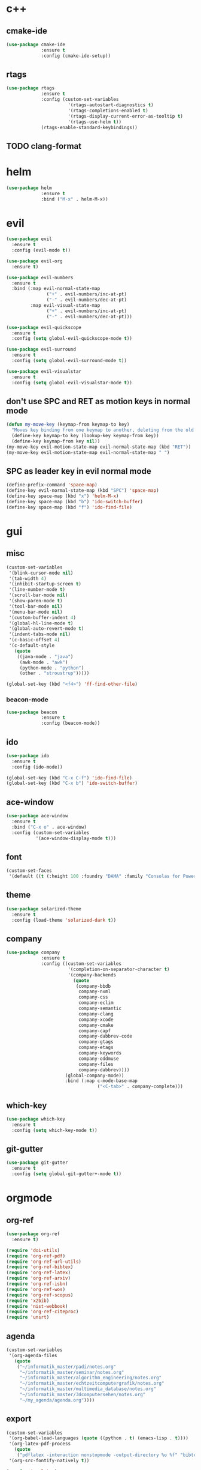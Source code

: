 * c++
** cmake-ide
#+begin_src emacs-lisp
  (use-package cmake-ide
               :ensure t
               :config (cmake-ide-setup))
#+end_src

** rtags
#+begin_src emacs-lisp
  (use-package rtags
               :ensure t
               :config (custom-set-variables
                         '(rtags-autostart-diagnostics t)
                         '(rtags-completions-enabled t)
                         '(rtags-display-current-error-as-tooltip t)
                         '(rtags-use-helm t))
               (rtags-enable-standard-keybindings))
#+end_src

** TODO clang-format
* helm
#+begin_src emacs-lisp
      (use-package helm
                   :ensure t
                   :bind ("M-x" . helm-M-x))
#+end_src
* evil
#+begin_src emacs-lisp
    (use-package evil
	  :ensure t
	  :config (evil-mode t))

    (use-package evil-org
	  :ensure t)

    (use-package evil-numbers
	  :ensure t
	  :bind (:map evil-normal-state-map
				   ("+" . evil-numbers/inc-at-pt)
				   ("-" . evil-numbers/dec-at-pt)
             :map evil-visual-state-map
				   ("+" . evil-numbers/inc-at-pt)
				   ("-" . evil-numbers/dec-at-pt)))

    (use-package evil-quickscope
	  :ensure t
	  :config (setq global-evil-quickscope-mode t))

    (use-package evil-surround
	  :ensure t
	  :config (setq global-evil-surround-mode t))

    (use-package evil-visualstar
	  :ensure t
	  :config (setq global-evil-visualstar-mode t))
#+end_src

** don't use SPC and RET as motion keys in normal mode
#+begin_src emacs-lisp
  (defun my-move-key (keymap-from keymap-to key)
    "Moves key binding from one keymap to another, deleting from the old location. "
    (define-key keymap-to key (lookup-key keymap-from key))
    (define-key keymap-from key nil))
  (my-move-key evil-motion-state-map evil-normal-state-map (kbd "RET"))
  (my-move-key evil-motion-state-map evil-normal-state-map " ")
#+end_src
  
** SPC as leader key in evil normal mode

#+begin_src emacs-lisp
  (define-prefix-command 'space-map)
  (define-key evil-normal-state-map (kbd "SPC") 'space-map)
  (define-key space-map (kbd "x") 'helm-M-x)
  (define-key space-map (kbd "b") 'ido-switch-buffer)
  (define-key space-map (kbd "f") 'ido-find-file)
#+end_src

* gui
** misc
#+begin_src emacs-lisp
  (custom-set-variables
   '(blink-cursor-mode nil)
   '(tab-width 4)
   '(inhibit-startup-screen t)
   '(line-number-mode t)
   '(scroll-bar-mode nil)
   '(show-paren-mode t)
   '(tool-bar-mode nil)
   '(menu-bar-mode nil)
   '(custom-buffer-indent 4)
   '(global-hl-line-mode t)
   '(global-auto-revert-mode t)
   '(indent-tabs-mode nil)
   '(c-basic-offset 4)
   '(c-default-style
	 (quote
      ((java-mode . "java")
       (awk-mode . "awk")
	   (python-mode . "python")
       (other . "stroustrup")))))

  (global-set-key (kbd "<f4>") 'ff-find-other-file)
#+end_src

*** beacon-mode
#+begin_src emacs-lisp
  (use-package beacon
               :ensure t
               :config (beacon-mode))
#+end_src

** ido
#+begin_src emacs-lisp
  (use-package ido
    :ensure t
    :config (ido-mode))

  (global-set-key (kbd "C-x C-f") 'ido-find-file)
  (global-set-key (kbd "C-x b") 'ido-switch-buffer)
#+end_src

** ace-window
#+begin_src emacs-lisp
  (use-package ace-window
    :ensure t
    :bind ("C-x o" . ace-window)
    :config (custom-set-variables
             '(ace-window-display-mode t)))
#+end_src

** font
#+begin_src emacs-lisp
(custom-set-faces
 '(default ((t (:height 100 :foundry "DAMA" :family "Consolas for Powerline")))))
#+end_src

** theme
#+begin_src emacs-lisp
  (use-package solarized-theme
    :ensure t
    :config (load-theme 'solarized-dark t))
#+end_src

#+RESULTS:
: t

** company
#+begin_src emacs-lisp
  (use-package company
               :ensure t
               :config ((custom-set-variables
                         '(completion-on-separator-character t)
                         '(company-backends
                           (quote
                            (company-bbdb
                             company-nxml
                             company-css
                             company-eclim
                             company-semantic
                             company-clang
                             company-xcode
                             company-cmake
                             company-capf
                             company-dabbrev-code
                             company-gtags
                             company-etags
                             company-keywords
                             company-oddmuse
                             company-files
                             company-dabbrev))))
                        (global-company-mode))
                        :bind (:map c-mode-base-map
                                    ("<C-tab>" . company-complete)))
#+end_src

** which-key
#+begin_src emacs-lisp
  (use-package which-key
    :ensure t
    :config (setq which-key-mode t))
#+end_src

** git-gutter
#+begin_src emacs-lisp
  (use-package git-gutter
    :ensure t
    :config (setq global-git-gutter+-mode t))
#+end_src

* orgmode
** org-ref
#+begin_src emacs-lisp
  (use-package org-ref
	:ensure t)

  (require 'doi-utils)
  (require 'org-ref-pdf)
  (require 'org-ref-url-utils)
  (require 'org-ref-bibtex)
  (require 'org-ref-latex)
  (require 'org-ref-arxiv)
  (require 'org-ref-isbn)
  (require 'org-ref-wos)
  (require 'org-ref-scopus)
  (require 'x2bib)
  (require 'nist-webbook)
  (require 'org-ref-citeproc)
  (require 'unsrt)
#+end_src

** agenda
#+begin_src emacs-lisp
  (custom-set-variables
   '(org-agenda-files
     (quote
      ("~/informatik_master/padi/notes.org"
       "~/informatik_master/seminar/notes.org"
       "~/informatik_master/algorithm_engineering/notes.org"
       "~/informatik_master/echtzeitcomputergrafik/notes.org"
       "~/informatik_master/multimedia_database/notes.org"
       "~/informatik_master/3dcomputersehen/notes.org"
       "~/my_agenda/agenda.org"))))
#+end_src

** export
#+begin_src emacs-lisp
(custom-set-variables
 '(org-babel-load-languages (quote ((python . t) (emacs-lisp . t))))
 '(org-latex-pdf-process
   (quote
    ("pdflatex -interaction nonstopmode -output-directory %o %f" "bibtex %b" "pdflatex -interaction nonstopmode -output-directory %o %f" "pdflatex -interaction nonstopmode -output-directory %o %f")))
 '(org-src-fontify-natively t))

(require 'ox-latex)
(add-to-list
 'org-latex-classes
 '("dinbrief"
   "\\documentclass[12pt]{dinbrief}
\[DEFAULT-PACKAGES]
\[PACKAGES]
\[EXTRA]"))
#+end_src

** caldav
#+begin_src emacs-lisp
  (use-package org-caldav
	:ensure t
	:config (custom-set-variables 
			 '(org-caldav-url "http://frgcloud.selfhost.eu/owncloud/remote.php/caldav/calendars/piland")
			 '(org-caldav-calendar-id "orgmode-agenda")
			 '(org-caldav-select-tags '("AGENDA"))
			 '(org-caldav-inbox "~/my_agenda/caldav.org")))
#+end_src

** misc
#+begin_src emacs-lisp
(plist-put org-format-latex-options :scale 1.5)
#+end_src

* email
#+begin_src emacs-lisp
(custom-set-variables
 '(send-mail-function (quote smtpmail-send-it))
 '(smtpmail-smtp-server "groupware.tu-bs.de")
 '(smtpmail-smtp-service 465)
 '(smtpmail-stream-type (quote ssl))
 '(user-full-name "Sascha Fricke")
 '(user-mail-address "Sascha Fricke <s.fricke@tu-bs.de>")
)
#+end_src
** notmuch
#+begin_src emacs-lisp
  (use-package notmuch
    :ensure t
    :config (setq notmuch-address-command "notmuch-address"))
#+end_src
** offlineimap
#+begin_src emacs-lisp
  (use-package offlineimap
    :ensure t)
#+end_src
* projectile
#+begin_src emacs-lisp
  (use-package projectile
    :config (setq projectile-mode t))
#+end_src

* ag
#+begin_src emacs-lisp
  (use-package ag
    :ensure t
    :config (setq ag-group-matches nil))
#+end_src

* wgrep
#+begin_src emacs-lisp
  (use-package wgrep
    :ensure t)
  (use-package wgrep-ag
    :ensure t)
#+end_src

* ctags
#+begin_src emacs-lisp
  (custom-set-variables
   '(ctags-update-command "ctags")
   '(ctags-update-delay-seconds 10)
   '(ctags-update-other-options
     (quote
      ("--fields=+iaSt"
       "--extra=+q"
       "--exclude='*.elc'"
       "--exclude='*.class'"
       "--exclude='.git'"
       "--exclude='.svn'"
       "--exclude='SCCS'"
       "--exclude='RCS'"
       "--exclude='CVS'"
       "--exclude='EIFGEN'"
       "-R"
       "-e"))))
#+end_src

* flycheck
#+begin_src emacs-lisp
  (use-package flycheck
    :ensure t
    :config (custom-set-variables
             '(global-flycheck-mode t)
             '(flycheck-clang-language-standard "c++14")))
#+end_src

* magit
#+begin_src emacs-lisp
  (use-package magit
    :ensure t)
#+end_src 
* extra file type modes
** cuda-mode
#+begin_src emacs-lisp
  (use-package cuda-mode
    :ensure t)
#+end_src

** opencl-mode
#+begin_src emacs-lisp
  (use-package opencl-mode
    :ensure t)
#+end_src

** glsl-mode
#+begin_src emacs-lisp
  (use-package glsl-mode
    :ensure t)
#+end_src

* start in eshell
#+begin_src emacs-lisp
(eshell)
#+end_src
